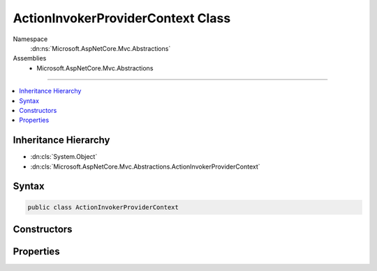 

ActionInvokerProviderContext Class
==================================





Namespace
    :dn:ns:`Microsoft.AspNetCore.Mvc.Abstractions`
Assemblies
    * Microsoft.AspNetCore.Mvc.Abstractions

----

.. contents::
   :local:



Inheritance Hierarchy
---------------------


* :dn:cls:`System.Object`
* :dn:cls:`Microsoft.AspNetCore.Mvc.Abstractions.ActionInvokerProviderContext`








Syntax
------

.. code-block:: csharp

    public class ActionInvokerProviderContext








.. dn:class:: Microsoft.AspNetCore.Mvc.Abstractions.ActionInvokerProviderContext
    :hidden:

.. dn:class:: Microsoft.AspNetCore.Mvc.Abstractions.ActionInvokerProviderContext

Constructors
------------

.. dn:class:: Microsoft.AspNetCore.Mvc.Abstractions.ActionInvokerProviderContext
    :noindex:
    :hidden:

    
    .. dn:constructor:: Microsoft.AspNetCore.Mvc.Abstractions.ActionInvokerProviderContext.ActionInvokerProviderContext(Microsoft.AspNetCore.Mvc.ActionContext)
    
        
    
        
        :type actionContext: Microsoft.AspNetCore.Mvc.ActionContext
    
        
        .. code-block:: csharp
    
            public ActionInvokerProviderContext(ActionContext actionContext)
    

Properties
----------

.. dn:class:: Microsoft.AspNetCore.Mvc.Abstractions.ActionInvokerProviderContext
    :noindex:
    :hidden:

    
    .. dn:property:: Microsoft.AspNetCore.Mvc.Abstractions.ActionInvokerProviderContext.ActionContext
    
        
        :rtype: Microsoft.AspNetCore.Mvc.ActionContext
    
        
        .. code-block:: csharp
    
            public ActionContext ActionContext { get; }
    
    .. dn:property:: Microsoft.AspNetCore.Mvc.Abstractions.ActionInvokerProviderContext.Result
    
        
        :rtype: Microsoft.AspNetCore.Mvc.Abstractions.IActionInvoker
    
        
        .. code-block:: csharp
    
            public IActionInvoker Result { get; set; }
    

